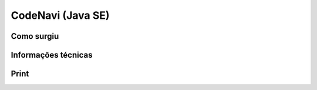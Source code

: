CodeNavi (Java SE)
==================

Como surgiu
-----------

Informações técnicas
-----------------------

Print
-----

.. attachment-image:: code-navi.png

.. Modelo
.. O Projeto/Como Surgiu
.. Desafio
.. Informações técnicas
.. Como aconteceu (storytelling)
.. Código fonte
.. Endereço
.. Print
